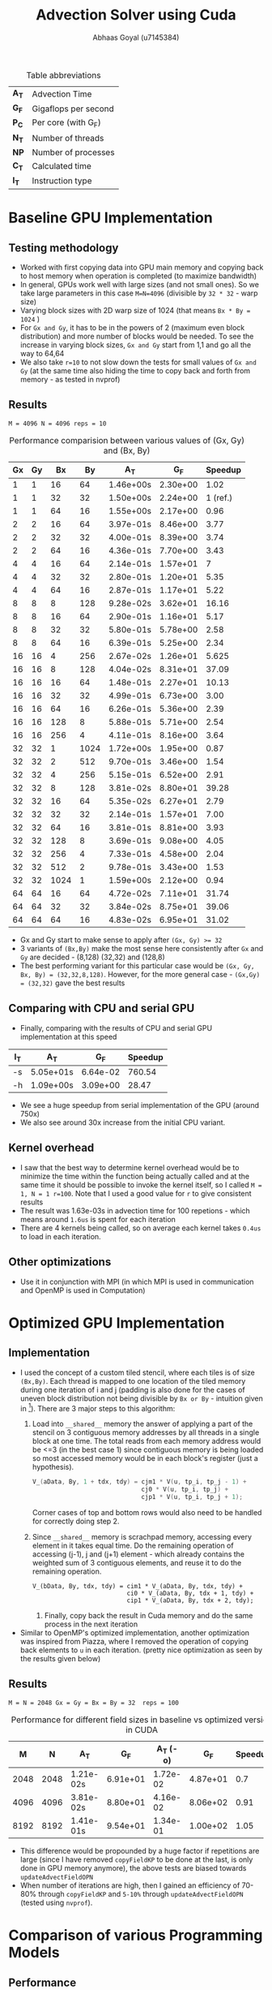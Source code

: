 #+TITLE: Advection Solver using Cuda
#+OPTIONS: toc:nil num:2
#+LaTex_header: \input{header.tex}
#+LATEX: \setlength\parindent{0pt}
#+LATEX_COMPILER: xelatex
#+AUTHOR: Abhaas Goyal (u7145384)

#+CAPTION: Table abbreviations
|-------+----------------------|
| *A_T* | Advection Time       |
| *G_F* | Gigaflops per second |
| *P_C* | Per core (with G_F)  |
| *N_T* | Number of threads    |
| *NP*  | Number of processes  |
| *C_T* | Calculated time      |
| *I_T* | Instruction type     |
|-------+----------------------|

* Baseline GPU Implementation
** Testing methodology
- Worked with first copying data into GPU main memory and copying back to host memory when operation is completed (to maximize bandwidth)
- In general, GPUs work well with large sizes (and not small ones). So we take large parameters in this case ~M=N=4096~ (divisible by ~32 * 32~ - warp size)
- Varying block sizes with 2D warp size of 1024 (that means ~Bx * By = 1024~ )
- For ~Gx and Gy~, it has to be in the powers of 2 (maximum even block distribution) and more number of blocks would be needed. To see the increase in varying block sizes, ~Gx and Gy~ start from 1,1 and go all the way to 64,64
- We also take ~r=10~ to not slow down the tests for small values of ~Gx and Gy~ (at the same time also hiding the time to copy back and forth from memory - as tested in nvprof)
** Results
~M = 4096 N = 4096 reps = 10~
#+CAPTION: Performance comparision between various values of (Gx, Gy) and (Bx, By)
|------+------+------+------+-----------+----------+-----------|
| *Gx* | *Gy* | *Bx* | *By* | *A_T*     |    *G_F* | *Speedup* |
|------+------+------+------+-----------+----------+-----------|
|    1 |    1 |   16 |   64 | 1.46e+00s | 2.30e+00 |      1.02 |
|    1 |    1 |   32 |   32 | 1.50e+00s | 2.24e+00 |  1 (ref.) |
|    1 |    1 |   64 |   16 | 1.55e+00s | 2.17e+00 |      0.96 |
|------+------+------+------+-----------+----------+-----------|
|    2 |    2 |   16 |   64 | 3.97e-01s | 8.46e+00 |      3.77 |
|    2 |    2 |   32 |   32 | 4.00e-01s | 8.39e+00 |      3.74 |
|    2 |    2 |   64 |   16 | 4.36e-01s | 7.70e+00 |      3.43 |
|------+------+------+------+-----------+----------+-----------|
|    4 |    4 |   16 |   64 | 2.14e-01s | 1.57e+01 |         7 |
|    4 |    4 |   32 |   32 | 2.80e-01s | 1.20e+01 |      5.35 |
|    4 |    4 |   64 |   16 | 2.87e-01s | 1.17e+01 |      5.22 |
|------+------+------+------+-----------+----------+-----------|
|    8 |    8 |    8 |  128 | 9.28e-02s | 3.62e+01 |     16.16 |
|    8 |    8 |   16 |   64 | 2.90e-01s | 1.16e+01 |      5.17 |
|    8 |    8 |   32 |   32 | 5.80e-01s | 5.78e+00 |      2.58 |
|    8 |    8 |   64 |   16 | 6.39e-01s | 5.25e+00 |      2.34 |
|------+------+------+------+-----------+----------+-----------|
|   16 |   16 |    4 |  256 | 2.67e-02s | 1.26e+01 |     5.625 |
|   16 |   16 |    8 |  128 | 4.04e-02s | 8.31e+01 |     37.09 |
|   16 |   16 |   16 |   64 | 1.48e-01s | 2.27e+01 |     10.13 |
|   16 |   16 |   32 |   32 | 4.99e-01s | 6.73e+00 |      3.00 |
|   16 |   16 |   64 |   16 | 6.26e-01s | 5.36e+00 |      2.39 |
|   16 |   16 |  128 |    8 | 5.88e-01s | 5.71e+00 |      2.54 |
|   16 |   16 |  256 |    4 | 4.11e-01s | 8.16e+00 |      3.64 |
|------+------+------+------+-----------+----------+-----------|
|   32 |   32 |    1 | 1024 | 1.72e+00s | 1.95e+00 |      0.87 |
|   32 |   32 |    2 |  512 | 9.70e-01s | 3.46e+00 |      1.54 |
|   32 |   32 |    4 |  256 | 5.15e-01s | 6.52e+00 |      2.91 |
|   32 |   32 |    8 |  128 | 3.81e-02s | 8.80e+01 |     39.28 |
|   32 |   32 |   16 |   64 | 5.35e-02s | 6.27e+01 |      2.79 |
|   32 |   32 |   32 |   32 | 2.14e-01s | 1.57e+01 |      7.00 |
|   32 |   32 |   64 |   16 | 3.81e-01s | 8.81e+00 |      3.93 |
|   32 |   32 |  128 |    8 | 3.69e-01s | 9.08e+00 |      4.05 |
|   32 |   32 |  256 |    4 | 7.33e-01s | 4.58e+00 |      2.04 |
|   32 |   32 |  512 |    2 | 9.78e-01s | 3.43e+00 |      1.53 |
|   32 |   32 | 1024 |    1 | 1.59e+00s | 2.12e+00 |      0.94 |
|------+------+------+------+-----------+----------+-----------|
|   64 |   64 |   16 |   64 | 4.72e-02s | 7.11e+01 |     31.74 |
|   64 |   64 |   32 |   32 | 3.84e-02s | 8.75e+01 |     39.06 |
|   64 |   64 |   64 |   16 | 4.83e-02s | 6.95e+01 |     31.02 |
|------+------+------+------+-----------+----------+-----------|
- Gx and Gy start to make sense to apply after ~(Gx, Gy) >= 32~
- 3 variants of ~(Bx,By)~ make the most sense here consistently after ~Gx~ and ~Gy~ are decided - (8,128) (32,32) and (128,8)
- The best performing variant for this particular case would be ~(Gx, Gy, Bx, By) = (32,32,8,128)~. However, for the more general case - ~(Gx,Gy) = (32,32)~ gave the best results
** Comparing with CPU and serial GPU
- Finally, comparing with the results of CPU and serial GPU implementation at this speed


|-------+-----------+----------+-----------|
| *I_T* | *A_T*     |    *G_F* | *Speedup* |
|-------+-----------+----------+-----------|
| -s    | 5.05e+01s | 6.64e-02 |    760.54 |
| -h    | 1.09e+00s | 3.09e+00 |     28.47 |
|-------+-----------+----------+-----------|
- We see a huge speedup from serial implementation of the GPU (around 750x)
- We also see around 30x increase from the initial CPU variant.
** Kernel overhead
- I saw that the best way to determine kernel overhead would be to minimize the time within the function being actually called and at the same time it should be possible to invoke the kernel itself, so I called ~M = 1, N = 1 r=100~. Note that I used a good value for ~r~ to give consistent results
- The result was 1.63e-03s in advection time for 100 repetions - which means around ~1.6us~ is spent for each iteration
- There are 4 kernels being called, so on average each kernel takes ~0.4us~ to load in each iteration.
** Other optimizations
- Use it in conjunction with MPI (in which MPI is used in communication and OpenMP is used in Computation)

* Optimized GPU Implementation
** Implementation
- I used the concept of a custom tiled stencil, where each tiles is of size ~(Bx,By)~. Each thread is mapped to one location of the tiled memory during one iteration of i and j (padding is also done for the cases of uneven block distribution not being divisible by ~Bx or By~ - intuition given in [3]). There are 3 major steps to this algorithm:
  1. Load into ~__shared__~ memory the answer of applying a part of the stencil on 3 contiguous memory addresses by all threads in a single block at one time. The total reads from each memory address would be <=3 (in the best case 1) since contiguous memory is being loaded so most accessed memory would be in each block's register (just a hypothesis).
     #+begin_src c
        V_(aData, By, 1 + tdx, tdy) = cjm1 * V(u, tp_i, tp_j - 1) +
                                      cj0 * V(u, tp_i, tp_j) +
                                      cjp1 * V(u, tp_i, tp_j + 1);
     #+end_src
     Corner cases of top and bottom rows would also need to be handled for correctly doing step 2.
  2. Since ~__shared__~ memory is scrachpad memory, accessing every element in it takes equal time. Do the remaining operation of accessing (j-1), j and (j+1) element - which already contains the weighted sum of 3 contiguous elements, and reuse it to do the remaining operation.

     #+begin_src
        V_(bData, By, tdx, tdy) = cim1 * V_(aData, By, tdx, tdy) +
                                  ci0 * V_(aData, By, tdx + 1, tdy) +
                                  cip1 * V_(aData, By, tdx + 2, tdy);
     #+end_src
   3. Finally, copy back the result in Cuda memory and do the same process in the next iteration
- Similar to OpenMP's optimized implementation, another optimization was inspired from Piazza, where I removed the operation of copying back elements to ~u~ in each iteration. (pretty nice optimization as seen by the results given below)
** Results
~M = N = 2048 Gx = Gy = Bx = By = 32  reps = 100~
#+CAPTION: Performance for different field sizes in baseline vs optimized version in CUDA
|------+------+-----------+----------+------------+----------+-----------|
|  *M* |  *N* | *A_T*     |    *G_F* | *A_T (-o)* |    *G_F* | *Speedup* |
|------+------+-----------+----------+------------+----------+-----------|
| 2048 | 2048 | 1.21e-02s | 6.91e+01 |   1.72e-02 | 4.87e+01 |       0.7 |
| 4096 | 4096 | 3.81e-02s | 8.80e+01 |   4.16e-02 | 8.06e+02 |      0.91 |
| 8192 | 8192 | 1.41e-01s | 9.54e+01 |   1.34e-01 | 1.00e+02 |      1.05 |
|------+------+-----------+----------+------------+----------+-----------|


- This difference would be propounded by a huge factor if repetitions are large (since I have removed ~copyFieldKP~ to be done at the last, is only done in GPU memory anymore), the above tests are biased towards ~updateAdvectFieldOPN~
- When number of iterations are high, then I gained an efficiency of 70-80% through ~copyFieldKP~ and ~5-10%~ through ~updateAdvectFieldOPN~  (tested using ~nvprof~).
* Comparison of various Programming Models
** Performance
- CUDA's model works better for large size inputs (M, N> 4096) - that means there are limits to bandwidth in the CPU for large scale inputs and highly parallel architecture is best for this problem statement.
- MPI's model works best in smaller range and works in-between in heavy cases (better than OpenMP but worse than CUDA as mentioned)
- OpenMP's model works the worst (since minimum parallelism to a embarissingly parallel problem is being applied here) - even though the CPUs are fast
- The performance metric is different for CUDA and OpenMP vs MPI's model, since the focus of the MPI model relied on efficient communication rather than computation (~updateBoundary~), so there was a huge focus on exchanging halo boundaries. It's the opposite case for OpenMP and CUDA we wanted to efficiently compute the 9 point stencil update in ~updateAdvectField~ instead.
** Difficulty in implementation (personal views)
- Doing the initial version of CUDA was easy/moderate, however finding potential optimizations and applying it was the hardest to do out of all. Mapping the threads to the correct locations in the tile, finding those optimizations and doing padding for uneven sized inputs was the hardest to do.
- Creating MPI's distributed system was second hardest (similar difficulty for all variants - 1D, 2D, overlapping and wide halo) - once you get the right frame of mind of what exactly to apply and what section to communicate, the corresponding implementation is not that hard.
- OpenMP was easiest to do but it didn't gave the worst results out of the three - with little room on optimization (from their initial policy)

* CUDA Results on Gadi GPU's
- GPU used in Gadi- ~1 x Tesla V100-SXM2-32GB~
- Testing methodology was to vary M and N with different values and compare the speedup with similar performing version of RTX2080
** Results
~M = N =  reps = 100 -o on Tesla V100-SXM2-32GB~
#+CAPTION: Performance for optimized parameters in Nvidia Tesla
|------+------+----------+----------+-----------------------|
|  *M* |  *N* |    *A_T* |    *G_F* | *Speedup wrt RTX2080* |
|------+------+----------+----------+-----------------------|
| 2048 | 2048 | 7.52e-03 | 1.12e+02 |                 1.62  |
| 4096 | 4096 | 2.21e-02 | 1.52e+02 |                 1.72  |
| 8192 | 8192 | 8.32e-02 | 1.61e+02 |                 1.68  |
|------+------+----------+----------+-----------------------|

Around consistent 70% improvement on a single GPU of Tesla. Since the size of Device memory on Tesla is pretty high (32GB), multiple copies of it can be used in larger scales than RTX variant

* References
[1] http://jakascorner.com/blog/2016/06/omp-for-scheduling.html

[2] http://akira.ruc.dk/~keld/teaching/IPDC_f10/Slides/pdf4x/4_Performance.4x.pdf

[3] https://piazza.com/class/kkeyidkqw3h21i?cid=187
* Acknowledgements
 - Done individually and with heavy help from Piazza/COMP4300 Practicals/Piazza.
